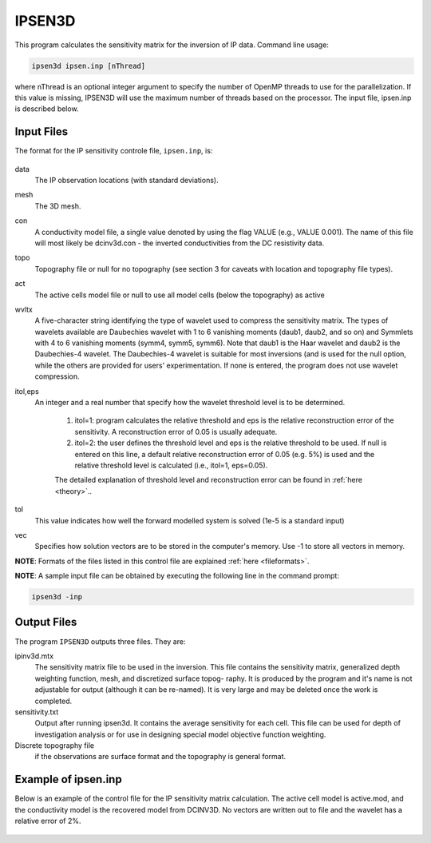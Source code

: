 IPSEN3D
=======

This program calculates the sensitivity matrix for the inversion of IP data. Command line usage:

.. code-block:: rst

    ipsen3d ipsen.inp [nThread]

where nThread is an optional integer argument to specify the number of OpenMP threads to use for the parallelization. If this value is missing, IPSEN3D will use the maximum number of threads based on the processor. The input file, ipsen.inp is described below.

Input Files
-----------

The format for the IP sensitivity controle file, ``ipsen.inp``, is:

.. figure:: ../../images/ipsen.PNG
        :figwidth: 75%
        :align: center

data
    The IP observation locations (with standard deviations).

mesh
    The 3D mesh.

con
    A conductivity model file, a single value denoted by using the flag VALUE (e.g., VALUE 0.001). The name of this file will most likely be dcinv3d.con - the inverted conductivities from the DC resistivity data.

topo
    Topography file or null for no topography (see section 3 for caveats with location and topography file types).

act
    The active cells model file or null to use all model cells (below the topography) as active

wvltx
    A five-character string identifying the type of wavelet used to compress the sensitivity matrix.
    The types of wavelets available are Daubechies wavelet with 1 to 6 vanishing moments (daub1, daub2, and so on) and Symmlets with 4 to 6 vanishing moments (symm4, symm5, symm6). Note that daub1 is the Haar wavelet and daub2 is the Daubechies-4 wavelet. The Daubechies-4 wavelet is suitable for most inversions (and is used for the null option, while the others are provided for users' experimentation. If none is entered, the program does not use wavelet compression.

itol,eps
    An integer and a real number that specify how the wavelet threshold level is to be determined.

        1. itol=1: program calculates the relative threshold and eps is the relative reconstruction error of the sensitivity. A reconstruction error of 0.05 is usually adequate.

        2. itol=2: the user defines the threshold level and eps is the relative threshold to be used. If null is entered on this line, a default relative reconstruction error of 0.05 (e.g. 5%) is used and the relative threshold level is calculated (i.e., itol=1, eps=0.05).

        The detailed explanation of threshold level and reconstruction error can be found in :ref:`here <theory>`..

tol
    This value indicates how well the forward modelled system is solved (1e-5 is a standard input)

vec
    Specifies how solution vectors are to be stored in the computer's memory. Use -1 to store all vectors in memory.

**NOTE**: Formats of the files listed in this control file are explained :ref:`here <fileformats>`.

**NOTE**: A sample input file can be obtained by executing the following line in the command prompt:

.. code-block:: rst

        ipsen3d -inp

Output Files
------------

The program ``IPSEN3D`` outputs three files. They are:

ipinv3d.mtx
    The sensitivity matrix file to be used in the inversion. This file contains the sensitivity matrix, generalized depth weighting function, mesh, and discretized surface topog- raphy. It is produced by the program and it's name is not adjustable for output (although it can be re-named). It is very large and may be deleted once the work is completed.

sensitivity.txt
    Output after running ipsen3d. It contains the average sensitivity for each cell. This file can be used for depth of investigation analysis or for use in designing special model objective function weighting.

Discrete topography file
    if the observations are surface format and the topography is general format.

Example of ipsen.inp
--------------------
Below is an example of the control file for the IP sensitivity matrix calculation. The active cell model is active.mod, and the conductivity model is the recovered model from DCINV3D. No vectors are written out to file and the wavelet has a relative error of 2%.

.. figure:: ../../images/ipsenexample.PNG
        :figwidth: 75%
        :align: center
